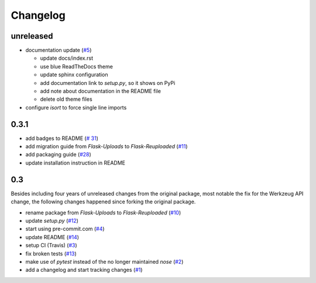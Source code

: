 Changelog
=========

unreleased
----------
- documentation update
  (`#5 <https://github.com/jugmac00/flask-reuploaded/issues/5>`_)

  * update docs/index.rst
  * use blue ReadTheDocs theme
  * update sphinx configuration
  * add documentation link to `setup.py`, so it shows on PyPi
  * add note about documentation in the README file
  * delete old theme files
- configure `isort` to force single line imports


0.3.1
-----
- add badges to README
  (`# 31 <https://github.com/jugmac00/flask-reuploaded/issues/31>`_)
- add migration guide from `Flask-Uploads` to `Flask-Reuploaded`
  (`#11 <https://github.com/jugmac00/flask-reuploaded/issues/11>`_)
- add packaging guide
  (`#28 <https://github.com/jugmac00/flask-reuploaded/issues/28>`_)
- update installation instruction in README


0.3
---

Besides including four years of unreleased changes from the original
package, most notable the fix for the Werkzeug API change, the
following changes happened since forking the original package.

- rename package from `Flask-Uploads` to `Flask-Reuploaded`
  (`#10 <https://github.com/jugmac00/flask-reuploaded/issues/10>`_)
- update `setup.py`
  (`#12 <https://github.com/jugmac00/flask-reuploaded/issues/12>`_)
- start using pre-commit.com
  (`#4 <https://github.com/jugmac00/flask-reuploaded/issues/4>`_)
- update README
  (`#14 <https://github.com/jugmac00/flask-reuploaded/issues/14>`_)
- setup CI (Travis)
  (`#3 <https://github.com/jugmac00/flask-reuploaded/issues/3>`_)
- fix broken tests
  (`#13 <https://github.com/jugmac00/flask-reuploaded/issues/13>`_)
- make use of `pytest` instead of the no longer maintained `nose`
  (`#2 <https://github.com/jugmac00/flask-reuploaded/issues/2>`_)
- add a changelog and start tracking changes
  (`#1 <https://github.com/jugmac00/flask-reuploaded/issues/1>`_)
